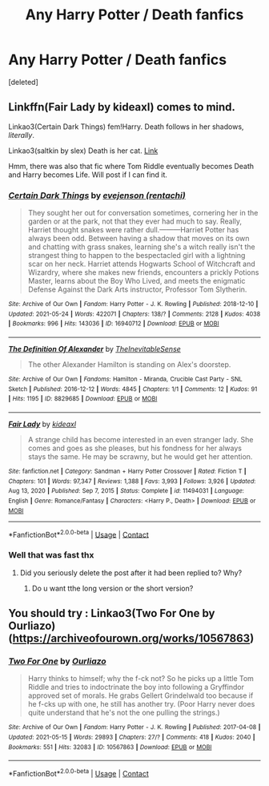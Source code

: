 #+TITLE: Any Harry Potter / Death fanfics

* Any Harry Potter / Death fanfics
:PROPERTIES:
:Score: 3
:DateUnix: 1621999340.0
:DateShort: 2021-May-26
:FlairText: Recommendation
:END:
[deleted]


** Linkffn(Fair Lady by kideaxl) comes to mind.

Linkao3(Certain Dark Things) fem!Harry. Death follows in her shadows, /literally/.

Linkao3(saltkin by slex) Death is her cat. [[http://archive.transformativeworks.org/works/5836459][Link]]

Hmm, there was also that fic where Tom Riddle eventually becomes Death and Harry becomes Life. Will post if I can find it.
:PROPERTIES:
:Author: xshadowfax
:Score: 1
:DateUnix: 1622000021.0
:DateShort: 2021-May-26
:END:

*** [[https://archiveofourown.org/works/16940712][*/Certain Dark Things/*]] by [[https://www.archiveofourown.org/users/rentachi/pseuds/evejenson][/evejenson (rentachi)/]]

#+begin_quote
  They sought her out for conversation sometimes, cornering her in the garden or at the park, not that they ever had much to say. Really, Harriet thought snakes were rather dull.---------Harriet Potter has always been odd. Between having a shadow that moves on its own and chatting with grass snakes, learning she's a witch really isn't the strangest thing to happen to the bespectacled girl with a lightning scar on her neck. Harriet attends Hogwarts School of Witchcraft and Wizardry, where she makes new friends, encounters a prickly Potions Master, learns about the Boy Who Lived, and meets the enigmatic Defense Against the Dark Arts instructor, Professor Tom Slytherin.
#+end_quote

^{/Site/:} ^{Archive} ^{of} ^{Our} ^{Own} ^{*|*} ^{/Fandom/:} ^{Harry} ^{Potter} ^{-} ^{J.} ^{K.} ^{Rowling} ^{*|*} ^{/Published/:} ^{2018-12-10} ^{*|*} ^{/Updated/:} ^{2021-05-24} ^{*|*} ^{/Words/:} ^{422071} ^{*|*} ^{/Chapters/:} ^{138/?} ^{*|*} ^{/Comments/:} ^{2128} ^{*|*} ^{/Kudos/:} ^{4038} ^{*|*} ^{/Bookmarks/:} ^{996} ^{*|*} ^{/Hits/:} ^{143036} ^{*|*} ^{/ID/:} ^{16940712} ^{*|*} ^{/Download/:} ^{[[https://archiveofourown.org/downloads/16940712/Certain%20Dark%20Things.epub?updated_at=1621832938][EPUB]]} ^{or} ^{[[https://archiveofourown.org/downloads/16940712/Certain%20Dark%20Things.mobi?updated_at=1621832938][MOBI]]}

--------------

[[https://archiveofourown.org/works/8829685][*/The Definition Of Alexander/*]] by [[https://www.archiveofourown.org/users/TheInevitableSense/pseuds/TheInevitableSense][/TheInevitableSense/]]

#+begin_quote
  The other Alexander Hamilton is standing on Alex's doorstep.
#+end_quote

^{/Site/:} ^{Archive} ^{of} ^{Our} ^{Own} ^{*|*} ^{/Fandoms/:} ^{Hamilton} ^{-} ^{Miranda,} ^{Crucible} ^{Cast} ^{Party} ^{-} ^{SNL} ^{Sketch} ^{*|*} ^{/Published/:} ^{2016-12-12} ^{*|*} ^{/Words/:} ^{4845} ^{*|*} ^{/Chapters/:} ^{1/1} ^{*|*} ^{/Comments/:} ^{12} ^{*|*} ^{/Kudos/:} ^{91} ^{*|*} ^{/Hits/:} ^{1195} ^{*|*} ^{/ID/:} ^{8829685} ^{*|*} ^{/Download/:} ^{[[https://archiveofourown.org/downloads/8829685/The%20Definition%20Of.epub?updated_at=1481560835][EPUB]]} ^{or} ^{[[https://archiveofourown.org/downloads/8829685/The%20Definition%20Of.mobi?updated_at=1481560835][MOBI]]}

--------------

[[https://www.fanfiction.net/s/11494031/1/][*/Fair Lady/*]] by [[https://www.fanfiction.net/u/4604424/kideaxl][/kideaxl/]]

#+begin_quote
  A strange child has become interested in an even stranger lady. She comes and goes as she pleases, but his fondness for her always stays the same. He may be scrawny, but he would get her attention.
#+end_quote

^{/Site/:} ^{fanfiction.net} ^{*|*} ^{/Category/:} ^{Sandman} ^{+} ^{Harry} ^{Potter} ^{Crossover} ^{*|*} ^{/Rated/:} ^{Fiction} ^{T} ^{*|*} ^{/Chapters/:} ^{101} ^{*|*} ^{/Words/:} ^{97,347} ^{*|*} ^{/Reviews/:} ^{1,388} ^{*|*} ^{/Favs/:} ^{3,993} ^{*|*} ^{/Follows/:} ^{3,926} ^{*|*} ^{/Updated/:} ^{Aug} ^{13,} ^{2020} ^{*|*} ^{/Published/:} ^{Sep} ^{7,} ^{2015} ^{*|*} ^{/Status/:} ^{Complete} ^{*|*} ^{/id/:} ^{11494031} ^{*|*} ^{/Language/:} ^{English} ^{*|*} ^{/Genre/:} ^{Romance/Fantasy} ^{*|*} ^{/Characters/:} ^{<Harry} ^{P.,} ^{Death>} ^{*|*} ^{/Download/:} ^{[[http://www.ff2ebook.com/old/ffn-bot/index.php?id=11494031&source=ff&filetype=epub][EPUB]]} ^{or} ^{[[http://www.ff2ebook.com/old/ffn-bot/index.php?id=11494031&source=ff&filetype=mobi][MOBI]]}

--------------

*FanfictionBot*^{2.0.0-beta} | [[https://github.com/FanfictionBot/reddit-ffn-bot/wiki/Usage][Usage]] | [[https://www.reddit.com/message/compose?to=tusing][Contact]]
:PROPERTIES:
:Author: FanfictionBot
:Score: 1
:DateUnix: 1622000195.0
:DateShort: 2021-May-26
:END:


*** Well that was fast thx
:PROPERTIES:
:Author: RoseKang43
:Score: 1
:DateUnix: 1622000360.0
:DateShort: 2021-May-26
:END:

**** Did you seriously delete the post after it had been replied to? Why?
:PROPERTIES:
:Author: xshadowfax
:Score: 1
:DateUnix: 1622003136.0
:DateShort: 2021-May-26
:END:

***** Do u want tthe long version or the short version?
:PROPERTIES:
:Author: BobSaysHello34
:Score: 1
:DateUnix: 1622003793.0
:DateShort: 2021-May-26
:END:


** You should try : Linkao3(Two For One by Ourliazo)([[https://archiveofourown.org/works/10567863]])
:PROPERTIES:
:Author: trolley_troubles
:Score: 1
:DateUnix: 1622000847.0
:DateShort: 2021-May-26
:END:

*** [[https://archiveofourown.org/works/10567863][*/Two For One/*]] by [[https://www.archiveofourown.org/users/Ourliazo/pseuds/Ourliazo][/Ourliazo/]]

#+begin_quote
  Harry thinks to himself; why the f-ck not? So he picks up a little Tom Riddle and tries to indoctrinate the boy into following a Gryffindor approved set of morals. He grabs Gellert Grindelwald too because if he f-cks up with one, he still has another try. (Poor Harry never does quite understand that he's not the one pulling the strings.)
#+end_quote

^{/Site/:} ^{Archive} ^{of} ^{Our} ^{Own} ^{*|*} ^{/Fandom/:} ^{Harry} ^{Potter} ^{-} ^{J.} ^{K.} ^{Rowling} ^{*|*} ^{/Published/:} ^{2017-04-08} ^{*|*} ^{/Updated/:} ^{2021-05-15} ^{*|*} ^{/Words/:} ^{29893} ^{*|*} ^{/Chapters/:} ^{27/?} ^{*|*} ^{/Comments/:} ^{418} ^{*|*} ^{/Kudos/:} ^{2040} ^{*|*} ^{/Bookmarks/:} ^{551} ^{*|*} ^{/Hits/:} ^{32083} ^{*|*} ^{/ID/:} ^{10567863} ^{*|*} ^{/Download/:} ^{[[https://archiveofourown.org/downloads/10567863/Two%20For%20One.epub?updated_at=1621087222][EPUB]]} ^{or} ^{[[https://archiveofourown.org/downloads/10567863/Two%20For%20One.mobi?updated_at=1621087222][MOBI]]}

--------------

*FanfictionBot*^{2.0.0-beta} | [[https://github.com/FanfictionBot/reddit-ffn-bot/wiki/Usage][Usage]] | [[https://www.reddit.com/message/compose?to=tusing][Contact]]
:PROPERTIES:
:Author: FanfictionBot
:Score: 2
:DateUnix: 1622000873.0
:DateShort: 2021-May-26
:END:
